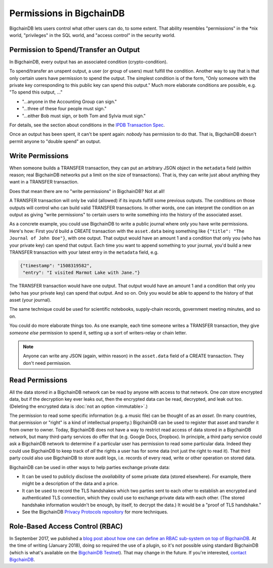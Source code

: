 Permissions in BigchainDB
-------------------------

BigchainDB lets users control what other users can do, to some extent. That ability resembles "permissions" in the \*nix world, "privileges" in the SQL world, and "access control" in the security world.


Permission to Spend/Transfer an Output
======================================

In BigchainDB, every output has an associated condition (crypto-condition).

To spend/transfer an unspent output, a user (or group of users) must fulfill the condition. Another way to say that is that only certain users have permission to spend the output. The simplest condition is of the form, "Only someone with the private key corresponding to this public key can spend this output." Much more elaborate conditions are possible, e.g. "To spend this output, …"

- "…anyone in the Accounting Group can sign."
- "…three of these four people must sign."
- "…either Bob must sign, or both Tom and Sylvia must sign."

For details, see the section about conditions
in the `IPDB Transaction Spec <https://github.com/ipdb/ipdb-tx-spec>`_.

Once an output has been spent, it can't be spent again: *nobody* has permission to do that. That is, BigchainDB doesn't permit anyone to "double spend" an output.


Write Permissions
=================

When someone builds a TRANSFER transaction, they can put an arbitrary JSON object in the ``metadata`` field (within reason; real BigchainDB networks put a limit on the size of transactions). That is, they can write just about anything they want in a TRANSFER transaction.

Does that mean there are no "write permissions" in BigchainDB? Not at all!

A TRANSFER transaction will only be valid (allowed) if its inputs fulfill some previous outputs. The conditions on those outputs will control who can build valid TRANSFER transactions. In other words, one can interpret the condition on an output as giving "write permissions" to certain users to write something into the history of the associated asset.

As a concrete example, you could use BigchainDB to write a public journal where only you have write permissions. Here's how: First you'd build a CREATE transaction with the ``asset.data`` being something like ``{"title": "The Journal of John Doe"}``, with one output. That output would have an amount 1 and a condition that only you (who has your private key) can spend that output.
Each time you want to append something to your journal, you'd build a new TRANSFER transaction with your latest entry in the ``metadata`` field, e.g.

.. code-block:: json

   {"timestamp": "1508319582",
    "entry": "I visited Marmot Lake with Jane."}

The TRANSFER transaction would have one output. That output would have an amount 1 and a condition that only you (who has your private key) can spend that output. And so on. Only you would be able to append to the history of that asset (your journal).

The same technique could be used for scientific notebooks, supply-chain records, government meeting minutes, and so on.

You could do more elaborate things too. As one example, each time someone writes a TRANSFER transaction, they give *someone else* permission to spend it, setting up a sort of writers-relay or chain letter.

.. note::

   Anyone can write any JSON (again, within reason) in the ``asset.data`` field of a CREATE transaction. They don't need permission.


Read Permissions
================

All the data stored in a BigchainDB network can be read by anyone with access to that network. One *can* store encrypted data, but if the decryption key ever leaks out, then the encrypted data can be read, decrypted, and leak out too. (Deleting the encrypted data is :doc:`not an option <immutable>`.)

The permission to read some specific information (e.g. a music file) can be thought of as an *asset*. (In many countries, that permission or "right" is a kind of intellectual property.)
BigchainDB can be used to register that asset and transfer it from owner to owner.
Today, BigchainDB does not have a way to restrict read access of data stored in a BigchainDB network, but many third-party services do offer that (e.g. Google Docs, Dropbox). 
In principle, a third party service could ask a BigchainDB network to determine if a particular user has permission to read some particular data. Indeed they could use BigchainDB to keep track of *all* the rights a user has for some data (not just the right to read it).
That third party could also use BigchainDB to store audit logs, i.e. records of every read, write or other operation on stored data.

BigchainDB can be used in other ways to help parties exchange private data:

- It can be used to publicly disclose the *availability* of some private data (stored elsewhere). For example, there might be a description of the data and a price.
- It can be used to record the TLS handshakes which two parties sent to each other to establish an encrypted and authenticated TLS connection, which they could use to exchange private data with each other. (The stored handshake information wouldn't be enough, by itself, to decrypt the data.) It would be a "proof of TLS handshake."
- See the BigchainDB `Privacy Protocols repository <https://github.com/bigchaindb/privacy-protocols>`_ for more techniques.


Role-Based Access Control (RBAC)
================================

In September 2017, we published a `blog post about how one can define an RBAC sub-system on top of BigchainDB <https://blog.bigchaindb.com/role-based-access-control-for-bigchaindb-assets-b7cada491997>`_.
At the time of writing (January 2018), doing so required the use of a plugin, so it's not possible using standard BigchainDB (which is what's available on the `BigchainDB Testnet <https://testnet.bigchaindb.com/>`_). That may change in the future.
If you're interested, `contact BigchainDB <https://www.bigchaindb.com/contact/>`_.
